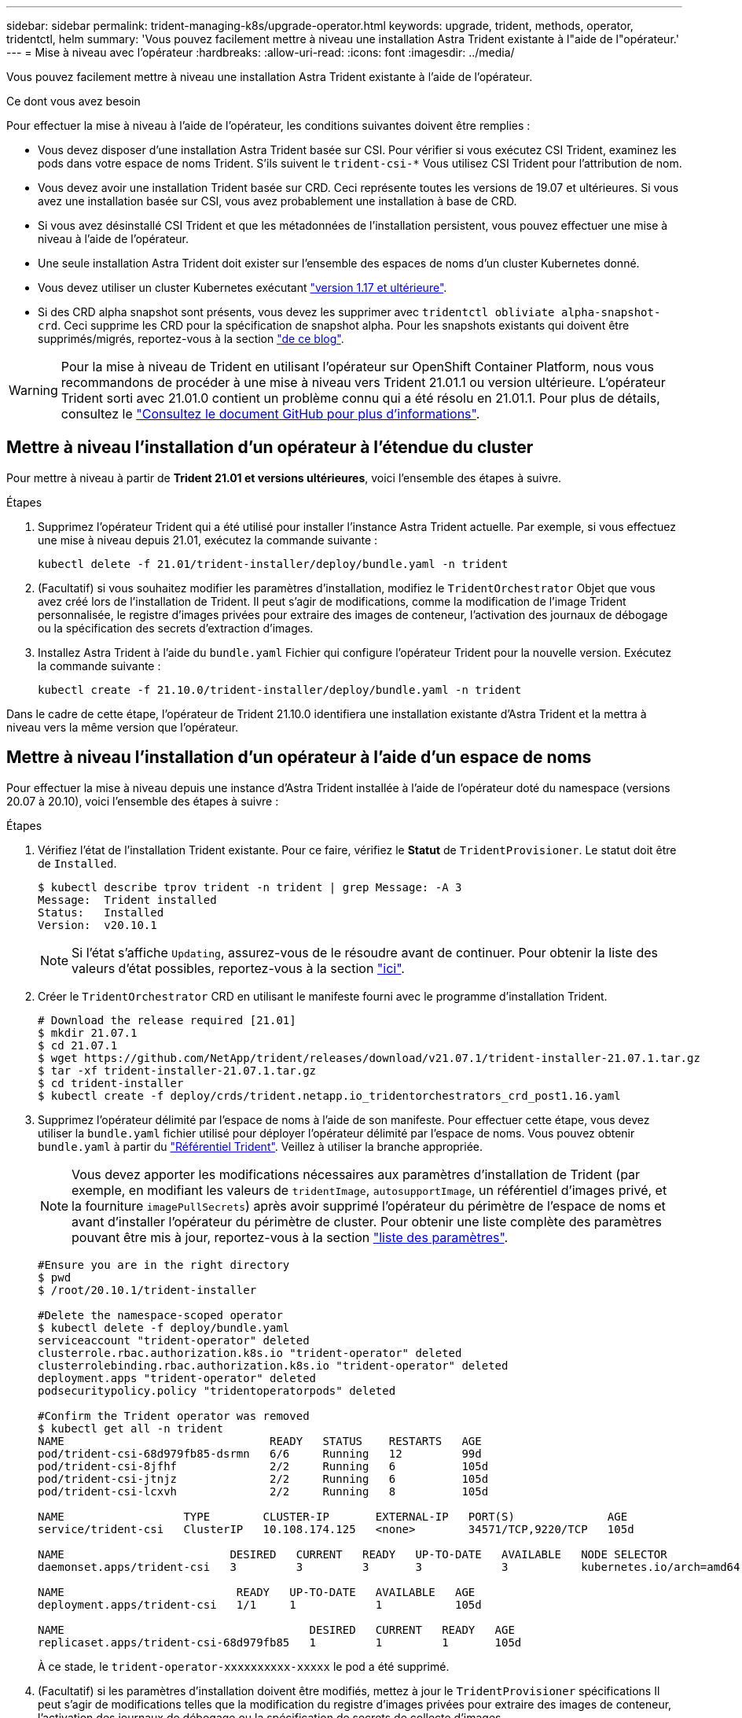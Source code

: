 ---
sidebar: sidebar 
permalink: trident-managing-k8s/upgrade-operator.html 
keywords: upgrade, trident, methods, operator, tridentctl, helm 
summary: 'Vous pouvez facilement mettre à niveau une installation Astra Trident existante à l"aide de l"opérateur.' 
---
= Mise à niveau avec l'opérateur
:hardbreaks:
:allow-uri-read: 
:icons: font
:imagesdir: ../media/


Vous pouvez facilement mettre à niveau une installation Astra Trident existante à l'aide de l'opérateur.

.Ce dont vous avez besoin
Pour effectuer la mise à niveau à l'aide de l'opérateur, les conditions suivantes doivent être remplies :

* Vous devez disposer d'une installation Astra Trident basée sur CSI. Pour vérifier si vous exécutez CSI Trident, examinez les pods dans votre espace de noms Trident. S'ils suivent le `trident-csi-*` Vous utilisez CSI Trident pour l'attribution de nom.
* Vous devez avoir une installation Trident basée sur CRD. Ceci représente toutes les versions de 19.07 et ultérieures. Si vous avez une installation basée sur CSI, vous avez probablement une installation à base de CRD.
* Si vous avez désinstallé CSI Trident et que les métadonnées de l'installation persistent, vous pouvez effectuer une mise à niveau à l'aide de l'opérateur.
* Une seule installation Astra Trident doit exister sur l'ensemble des espaces de noms d'un cluster Kubernetes donné.
* Vous devez utiliser un cluster Kubernetes exécutant link:requirements.html["version 1.17 et ultérieure"^].
* Si des CRD alpha snapshot sont présents, vous devez les supprimer avec `tridentctl obliviate alpha-snapshot-crd`. Ceci supprime les CRD pour la spécification de snapshot alpha. Pour les snapshots existants qui doivent être supprimés/migrés, reportez-vous à la section https://netapp.io/2020/01/30/alpha-to-beta-snapshots/["de ce blog"^].



WARNING: Pour la mise à niveau de Trident en utilisant l'opérateur sur OpenShift Container Platform, nous vous recommandons de procéder à une mise à niveau vers Trident 21.01.1 ou version ultérieure. L'opérateur Trident sorti avec 21.01.0 contient un problème connu qui a été résolu en 21.01.1. Pour plus de détails, consultez le https://github.com/NetApp/trident/issues/517["Consultez le document GitHub pour plus d'informations"^].



== Mettre à niveau l'installation d'un opérateur à l'étendue du cluster

Pour mettre à niveau à partir de *Trident 21.01 et versions ultérieures*, voici l'ensemble des étapes à suivre.

.Étapes
. Supprimez l'opérateur Trident qui a été utilisé pour installer l'instance Astra Trident actuelle. Par exemple, si vous effectuez une mise à niveau depuis 21.01, exécutez la commande suivante :
+
[listing]
----
kubectl delete -f 21.01/trident-installer/deploy/bundle.yaml -n trident
----
. (Facultatif) si vous souhaitez modifier les paramètres d'installation, modifiez le `TridentOrchestrator` Objet que vous avez créé lors de l'installation de Trident. Il peut s'agir de modifications, comme la modification de l'image Trident personnalisée, le registre d'images privées pour extraire des images de conteneur, l'activation des journaux de débogage ou la spécification des secrets d'extraction d'images.
. Installez Astra Trident à l'aide du `bundle.yaml` Fichier qui configure l'opérateur Trident pour la nouvelle version. Exécutez la commande suivante :
+
[listing]
----
kubectl create -f 21.10.0/trident-installer/deploy/bundle.yaml -n trident
----


Dans le cadre de cette étape, l'opérateur de Trident 21.10.0 identifiera une installation existante d'Astra Trident et la mettra à niveau vers la même version que l'opérateur.



== Mettre à niveau l'installation d'un opérateur à l'aide d'un espace de noms

Pour effectuer la mise à niveau depuis une instance d'Astra Trident installée à l'aide de l'opérateur doté du namespace (versions 20.07 à 20.10), voici l'ensemble des étapes à suivre :

.Étapes
. Vérifiez l'état de l'installation Trident existante. Pour ce faire, vérifiez le *Statut* de  `TridentProvisioner`. Le statut doit être de `Installed`.
+
[listing]
----
$ kubectl describe tprov trident -n trident | grep Message: -A 3
Message:  Trident installed
Status:   Installed
Version:  v20.10.1
----
+

NOTE: Si l'état s'affiche `Updating`, assurez-vous de le résoudre avant de continuer. Pour obtenir la liste des valeurs d'état possibles, reportez-vous à la section https://docs.netapp.com/us-en/trident/trident-get-started/kubernetes-deploy-operator.html["ici"^].

. Créer le `TridentOrchestrator` CRD en utilisant le manifeste fourni avec le programme d'installation Trident.
+
[listing]
----
# Download the release required [21.01]
$ mkdir 21.07.1
$ cd 21.07.1
$ wget https://github.com/NetApp/trident/releases/download/v21.07.1/trident-installer-21.07.1.tar.gz
$ tar -xf trident-installer-21.07.1.tar.gz
$ cd trident-installer
$ kubectl create -f deploy/crds/trident.netapp.io_tridentorchestrators_crd_post1.16.yaml
----
. Supprimez l'opérateur délimité par l'espace de noms à l'aide de son manifeste. Pour effectuer cette étape, vous devez utiliser la `bundle.yaml` fichier utilisé pour déployer l'opérateur délimité par l'espace de noms. Vous pouvez obtenir `bundle.yaml` à partir du https://github.com/NetApp/trident/blob/stable/v20.10/deploy/bundle.yaml["Référentiel Trident"^]. Veillez à utiliser la branche appropriée.
+

NOTE: Vous devez apporter les modifications nécessaires aux paramètres d'installation de Trident (par exemple, en modifiant les valeurs de `tridentImage`, `autosupportImage`, un référentiel d'images privé, et la fourniture `imagePullSecrets`) après avoir supprimé l'opérateur du périmètre de l'espace de noms et avant d'installer l'opérateur du périmètre de cluster. Pour obtenir une liste complète des paramètres pouvant être mis à jour, reportez-vous à la section link:../trident-deploy-k8s/kubernetes-customize-deploy.html["liste des paramètres"^].

+
[listing]
----
#Ensure you are in the right directory
$ pwd
$ /root/20.10.1/trident-installer

#Delete the namespace-scoped operator
$ kubectl delete -f deploy/bundle.yaml
serviceaccount "trident-operator" deleted
clusterrole.rbac.authorization.k8s.io "trident-operator" deleted
clusterrolebinding.rbac.authorization.k8s.io "trident-operator" deleted
deployment.apps "trident-operator" deleted
podsecuritypolicy.policy "tridentoperatorpods" deleted

#Confirm the Trident operator was removed
$ kubectl get all -n trident
NAME                               READY   STATUS    RESTARTS   AGE
pod/trident-csi-68d979fb85-dsrmn   6/6     Running   12         99d
pod/trident-csi-8jfhf              2/2     Running   6          105d
pod/trident-csi-jtnjz              2/2     Running   6          105d
pod/trident-csi-lcxvh              2/2     Running   8          105d

NAME                  TYPE        CLUSTER-IP       EXTERNAL-IP   PORT(S)              AGE
service/trident-csi   ClusterIP   10.108.174.125   <none>        34571/TCP,9220/TCP   105d

NAME                         DESIRED   CURRENT   READY   UP-TO-DATE   AVAILABLE   NODE SELECTOR                                     AGE
daemonset.apps/trident-csi   3         3         3       3            3           kubernetes.io/arch=amd64,kubernetes.io/os=linux   105d

NAME                          READY   UP-TO-DATE   AVAILABLE   AGE
deployment.apps/trident-csi   1/1     1            1           105d

NAME                                     DESIRED   CURRENT   READY   AGE
replicaset.apps/trident-csi-68d979fb85   1         1         1       105d
----
+
À ce stade, le `trident-operator-xxxxxxxxxx-xxxxx` le pod a été supprimé.

. (Facultatif) si les paramètres d'installation doivent être modifiés, mettez à jour le `TridentProvisioner` spécifications Il peut s'agir de modifications telles que la modification du registre d'images privées pour extraire des images de conteneur, l'activation des journaux de débogage ou la spécification de secrets de collecte d'images.
+
[listing]
----
$  kubectl patch tprov <trident-provisioner-name> -n <trident-namespace> --type=merge -p '{"spec":{"debug":true}}'
----
. Poser l'opérateur à périmètre de bloc d'instruments.
+

NOTE: L'installation de l'opérateur à périmètre de cluster initie la migration de `TridentProvisioner` objets à `TridentOrchestrator` objets, supprime `TridentProvisioner` objets et le `tridentprovisioner` CRD, et met à niveau Astra Trident vers la version de l'opérateur délimité par le cluster. Dans l'exemple suivant, Trident est mis à niveau vers la version 21.07.1.

+

IMPORTANT: La mise à niveau d'Astra Trident avec l'opérateur du périmètre du cluster entraîne la migration de `tridentProvisioner` à un `tridentOrchestrator` objet portant le même nom. Cette opération est gérée automatiquement par l'opérateur. La mise à niveau entraînera également l'installation d'Astra Trident dans le même espace de noms qu'auparavant.

+
[listing]
----
#Ensure you are in the correct directory
$ pwd
$ /root/21.07.1/trident-installer

#Install the cluster-scoped operator in the **same namespace**
$ kubectl create -f deploy/bundle.yaml
serviceaccount/trident-operator created
clusterrole.rbac.authorization.k8s.io/trident-operator created
clusterrolebinding.rbac.authorization.k8s.io/trident-operator created
deployment.apps/trident-operator created
podsecuritypolicy.policy/tridentoperatorpods created

#All tridentProvisioners will be removed, including the CRD itself
$ kubectl get tprov -n trident
Error from server (NotFound): Unable to list "trident.netapp.io/v1, Resource=tridentprovisioners": the server could not find the requested resource (get tridentprovisioners.trident.netapp.io)

#tridentProvisioners are replaced by tridentOrchestrator
$ kubectl get torc
NAME      AGE
trident   13s

#Examine Trident pods in the namespace
$ kubectl get pods -n trident
NAME                                READY   STATUS    RESTARTS   AGE
trident-csi-79df798bdc-m79dc        6/6     Running   0          1m41s
trident-csi-xrst8                   2/2     Running   0          1m41s
trident-operator-5574dbbc68-nthjv   1/1     Running   0          1m52s

#Confirm Trident has been updated to the desired version
$ kubectl describe torc trident | grep Message -A 3
Message:                Trident installed
Namespace:              trident
Status:                 Installed
Version:                v21.07.1
----




== Mettre à niveau l'installation d'un opérateur basé sur Helm

Effectuer les étapes suivantes pour mettre à niveau l'installation d'un opérateur reposant sur Helm.

.Étapes
. Téléchargez la dernière version d'Astra Trident.
. Utilisez le `helm upgrade` commande. Voir l'exemple suivant :
+
[listing]
----
$ helm upgrade <name> trident-operator-21.07.1.tgz
----
+
où `trident-operator-21.07.1.tgz` reflète la version vers laquelle vous souhaitez effectuer la mise à niveau.

. Courez `helm list` pour vérifier que le graphique et la version de l'application ont tous deux été mis à niveau.



NOTE: Pour transmettre les données de configuration pendant la mise à niveau, utilisez `--set`.

Par exemple, pour modifier la valeur par défaut de `tridentDebug`, exécutez la commande suivante :

[listing]
----
$ helm upgrade <name> trident-operator-21.07.1-custom.tgz --set tridentDebug=true
----
Si vous courez `$ tridentctl logs`, vous pouvez voir les messages de débogage.


NOTE: Si vous définissez des options autres que celles par défaut lors de l'installation initiale, assurez-vous que les options sont incluses dans la commande de mise à niveau ou sinon, les valeurs seront rétablies par leurs valeurs par défaut.



== Mise à niveau à partir d'une installation autre que celle d'un opérateur

Si vous disposez d'une instance CSI Trident qui répond aux conditions préalables répertoriées ci-dessus, vous pouvez effectuer une mise à niveau vers la dernière version de l'opérateur Trident.

.Étapes
. Téléchargez la dernière version d'Astra Trident.
+
[listing]
----
# Download the release required [21.07.1]
$ mkdir 21.07.1
$ cd 21.07.1
$ wget https://github.com/NetApp/trident/releases/download/v21.07.1/trident-installer-21.07.1.tar.gz
$ tar -xf trident-installer-21.07.1.tar.gz
$ cd trident-installer
----
. Créer le `tridentorchestrator` CRD du manifeste.
+
[listing]
----
$ kubectl create -f deploy/crds/trident.netapp.io_tridentorchestrators_crd_post1.16.yaml
----
. Déployer l'opérateur.
+
[listing]
----
#Install the cluster-scoped operator in the **same namespace**
$ kubectl create -f deploy/bundle.yaml
serviceaccount/trident-operator created
clusterrole.rbac.authorization.k8s.io/trident-operator created
clusterrolebinding.rbac.authorization.k8s.io/trident-operator created
deployment.apps/trident-operator created
podsecuritypolicy.policy/tridentoperatorpods created

#Examine the pods in the Trident namespace
NAME                                READY   STATUS    RESTARTS   AGE
trident-csi-79df798bdc-m79dc        6/6     Running   0          150d
trident-csi-xrst8                   2/2     Running   0          150d
trident-operator-5574dbbc68-nthjv   1/1     Running   0          1m30s
----
. Créer un `TridentOrchestrator` CR pour l'installation d'Astra Trident.
+
[listing]
----
#Create a tridentOrchestrator to initate a Trident install
$ cat deploy/crds/tridentorchestrator_cr.yaml
apiVersion: trident.netapp.io/v1
kind: TridentOrchestrator
metadata:
  name: trident
spec:
  debug: true
  namespace: trident

$ kubectl create -f deploy/crds/tridentorchestrator_cr.yaml

#Examine the pods in the Trident namespace
NAME                                READY   STATUS    RESTARTS   AGE
trident-csi-79df798bdc-m79dc        6/6     Running   0          1m
trident-csi-xrst8                   2/2     Running   0          1m
trident-operator-5574dbbc68-nthjv   1/1     Running   0          5m41s

#Confirm Trident was upgraded to the desired version
$ kubectl describe torc trident | grep Message -A 3
Message:                Trident installed
Namespace:              trident
Status:                 Installed
Version:                v21.07.1
----


Les systèmes back-end et demandes de volume persistant sont automatiquement disponibles.
